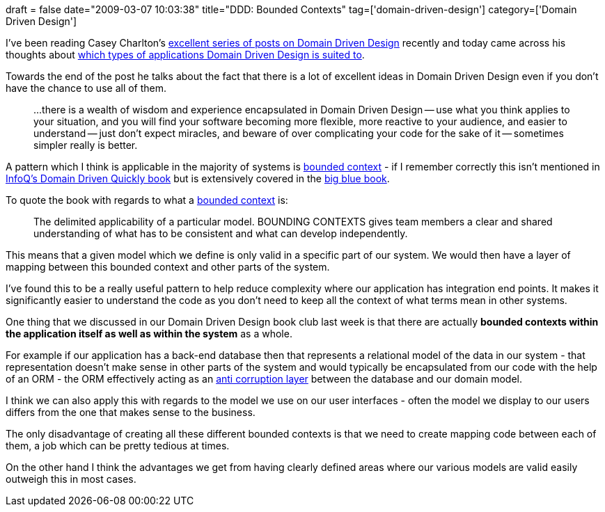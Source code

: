 +++
draft = false
date="2009-03-07 10:03:38"
title="DDD: Bounded Contexts"
tag=['domain-driven-design']
category=['Domain Driven Design']
+++

I've been reading Casey Charlton's http://dddstepbystep.com/[excellent series of posts on Domain Driven Design] recently and today came across his thoughts about http://devlicio.us/blogs/casey/archive/2009/02/18/ddd-what-kind-of-applications-is-it-suited-to.aspx[which types of applications Domain Driven Design is suited to].

Towards the end of the post he talks about the fact that there is a lot of excellent ideas in Domain Driven Design even if you don't have the chance to use all of them.

____
\...there is a wealth of wisdom and experience encapsulated in Domain Driven Design -- use what you think applies to your situation, and you will find your software becoming more flexible, more reactive to your audience, and easier to understand -- just don't expect miracles, and beware of over complicating your code for the sake of it -- sometimes simpler really is better.
____

A pattern which I think is applicable in the majority of systems is http://devlicio.us/blogs/casey/archive/2009/02/11/ddd-bounded-contexts.aspx[bounded context] - if I remember correctly this isn't mentioned in http://www.infoq.com/minibooks/domain-driven-design-quickly[InfoQ's Domain Driven Quickly book] but is extensively covered in the http://www.amazon.com/Domain-Driven-Design-Tackling-Complexity-Software/dp/0321125215[big blue book].

To quote the book with regards to what a http://domaindrivendesign.org/discussion/messageboardarchive/BoundedContext.html[bounded context] is:

____
The delimited applicability of a particular model. BOUNDING CONTEXTS gives team members a clear and shared understanding of what has to be consistent and what can develop independently.
____

This means that a given model which we define is only valid in a specific part of our system. We would then have a layer of mapping between this bounded context and other parts of the system.

I've found this to be a really useful pattern to help reduce complexity where our application has integration end points. It makes it significantly easier to understand the code as you don't need to keep all the context of what terms mean in other systems.

One thing that we discussed in our Domain Driven Design book club last week is that there are actually *bounded contexts within the application itself as well as within the system* as a whole.

For example if our application has a back-end database then that represents a relational model of the data in our system - that representation doesn't make sense in other parts of the system and would typically be encapsulated from our code with the help of an ORM - the ORM effectively acting as an http://www.joeydotnet.com/blog/archive/2007/09/10/building-the-often-needed-anti-corruption-layer.aspx[anti corruption layer] between the database and our domain model.

I think we can also apply this with regards to the model we use on our user interfaces - often the model we display to our users differs from the one that makes sense to the business.

The only disadvantage of creating all these different bounded contexts is that we need to create mapping code between each of them, a job which can be pretty tedious at times.

On the other hand I think the advantages we get from having clearly defined areas where our various models are valid easily outweigh this in most cases.
